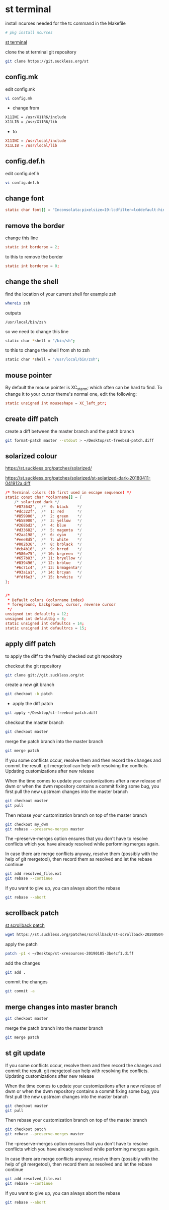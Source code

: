 #+STARTUP: content
#+OPTIONS: num:nil author:nil
* st terminal

install ncurses needed for the tc command in the Makefile

#+BEGIN_SRC sh 
# pkg install ncurses
#+END_SRC

[[https://st.suckless.org/][st terminal]]

clone the st terminal git repository

#+BEGIN_SRC sh
git clone https://git.suckless.org/st
#+END_SRC

** config.mk

edit config.mk

#+BEGIN_SRC sh
vi config.mk
#+END_SRC

+ change from

#+BEGIN_SRC sh
X11INC = /usr/X11R6/include
X11LIB = /usr/X11R6/lib
#+END_SRC

+ to 

#+BEGIN_SRC conf
X11INC = /usr/local/include
X11LIB = /usr/local/lib
#+END_SRC

** config.def.h

edit config.def.h

#+BEGIN_SRC sh
vi config.def.h
#+END_SRC

** change font

#+BEGIN_SRC conf
static char font[] = "Inconsolata:pixelsize=19:lcdfilter=lcddefault:hintstyle=hintnone:rgba=rgb:antialias=true:autohint=false";
#+END_SRC

** remove the border

change this line 

#+BEGIN_SRC conf
static int borderpx = 2;
#+END_SRC

to this to remove the border

#+BEGIN_SRC conf
static int borderpx = 0;
#+END_SRC

** change the shell 

find the location of your current shell for example zsh

#+BEGIN_SRC sh
whereis zsh
#+END_SRC

outputs

#+BEGIN_SRC config
/usr/local/bin/zsh
#+END_SRC

so we need to change this line

#+BEGIN_SRC sh
static char *shell = "/bin/sh";
#+END_SRC

to this to change the shell from sh to zsh

#+BEGIN_SRC sh
static char *shell = "/usr/local/bin/zsh";
#+END_SRC

** mouse pointer

By default the mouse pointer is XC_xterm; which often can be hard to find. To change it to your cursor theme's normal one, edit the following:

#+BEGIN_SRC conf
static unsigned int mouseshape = XC_left_ptr;
#+END_SRC

** create diff patch

create a diff between the master branch and the patch branch

#+BEGIN_SRC sh
git format-patch master --stdout > ~/Desktop/st-freebsd-patch.diff
#+END_SRC

** solarized colour

[[https://st.suckless.org/patches/solarized/]]

[[https://st.suckless.org/patches/solarized/st-solarized-dark-20180411-041912a.diff]]

#+BEGIN_SRC conf
/* Terminal colors (16 first used in escape sequence) */
static const char *colorname[] = {
    /* solarized dark */
    "#073642",  /*  0: black    */
    "#dc322f",  /*  1: red      */
    "#859900",  /*  2: green    */
    "#b58900",  /*  3: yellow   */
    "#268bd2",  /*  4: blue     */
    "#d33682",  /*  5: magenta  */
    "#2aa198",  /*  6: cyan     */
    "#eee8d5",  /*  7: white    */
    "#002b36",  /*  8: brblack  */
    "#cb4b16",  /*  9: brred    */
    "#586e75",  /* 10: brgreen  */
    "#657b83",  /* 11: bryellow */
    "#839496",  /* 12: brblue   */
    "#6c71c4",  /* 13: brmagenta*/
    "#93a1a1",  /* 14: brcyan   */
    "#fdf6e3",  /* 15: brwhite  */
};


/*
 * Default colors (colorname index)
 * foreground, background, cursor, reverse cursor
 */
unsigned int defaultfg = 12;
unsigned int defaultbg = 8;
static unsigned int defaultcs = 14;
static unsigned int defaultrcs = 15;
#+END_SRC

** apply diff patch

to apply the diff to the freshly checked out git repository

checkout the git repository

#+BEGIN_SRC sh
git clone git://git.suckless.org/st
#+END_SRC

create a new git branch

#+BEGIN_SRC sh
git checkout -b patch
#+END_SRC

+ apply the diff patch

#+BEGIN_SRC sh
git apply ~/Desktop/st-freebsd-patch.diff
#+END_SRC

checkout the master branch

#+BEGIN_SRC sh
git checkout master
#+END_SRC

merge the patch branch into the master branch

#+BEGIN_SRC sh
git merge patch
#+END_SRC

If you some conflicts occur, resolve them and then record the changes and commit the result. git mergetool can help with resolving the conflicts.
Updating customizations after new release

When the time comes to update your customizations after a new release of dwm or when the dwm repository contains a commit fixing some bug, you first pull the new upstream changes into the master branch

#+BEGIN_SRC sh
git checkout master
git pull
#+END_SRC

Then rebase your customization branch on top of the master branch

#+BEGIN_SRC sh
git checkout my_dwm
git rebase --preserve-merges master
#+END_SRC

The --preserve-merges option ensures that you don't have to resolve conflicts which you have already resolved while performing merges again.

In case there are merge conflicts anyway, resolve them (possibly with the help of git mergetool), then record them as resolved and let the rebase continue

#+BEGIN_SRC sh
git add resolved_file.ext
git rebase --continue
#+END_SRC

If you want to give up, you can always abort the rebase

#+BEGIN_SRC sh
git rebase --abort
#+END_SRC

** scrollback patch

[[https://st.suckless.org/patches/scrollback/][st scrollback patch]]

#+BEGIN_SRC sh
wget https://st.suckless.org/patches/scrollback/st-scrollback-20200504-28ad288.diff
#+END_SRC

apply the patch

#+BEGIN_SRC sh
patch -p1 < ~/Desktop/st-xresources-20190105-3be4cf1.diff
#+END_SRC

add the changes

#+BEGIN_SRC sh
git add .
#+END_SRC

commit the changes

#+BEGIN_SRC sh
git commit -a
#+END_SRC

** merge changes into master branch

#+BEGIN_SRC sh
git checkout master
#+END_SRC

merge the patch branch into the master branch

#+BEGIN_SRC sh
git merge patch
#+END_SRC

** st git update

If you some conflicts occur, resolve them and then record the changes and commit the result. git mergetool can help with resolving the conflicts.
Updating customizations after new release

When the time comes to update your customizations after a new release of dwm or when the dwm repository contains a commit fixing some bug, you first pull the new upstream changes into the master branch

#+BEGIN_SRC sh
git checkout master
git pull
#+END_SRC

Then rebase your customization branch on top of the master branch

#+BEGIN_SRC sh
git checkout patch
git rebase --preserve-merges master
#+END_SRC

The --preserve-merges option ensures that you don't have to resolve conflicts which you have already resolved while performing merges again.

In case there are merge conflicts anyway, resolve them (possibly with the help of git mergetool), then record them as resolved and let the rebase continue

#+BEGIN_SRC sh
git add resolved_file.ext
git rebase --continue
#+END_SRC

If you want to give up, you can always abort the rebase

#+BEGIN_SRC sh
git rebase --abort
#+END_SRC
